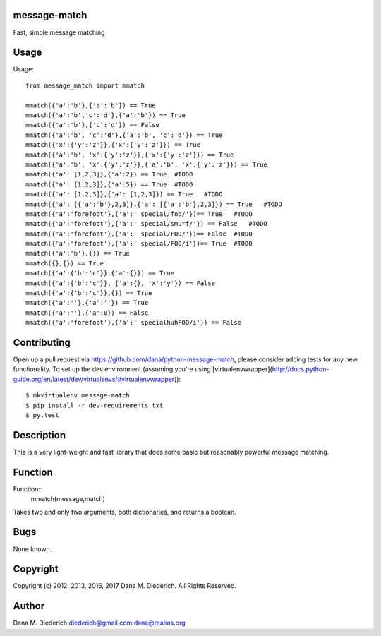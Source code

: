 message-match
=============

Fast, simple message matching

Usage
=====

Usage::

  from message_match import mmatch

  mmatch({'a':'b'},{'a':'b'}) == True
  mmatch({'a':'b','c':'d'},{'a':'b'}) == True
  mmatch({'a':'b'},{'c':'d'}) == False
  mmatch({'a':'b', 'c':'d'},{'a':'b', 'c':'d'}) == True
  mmatch({'x':{'y':'z'}},{'x':{'y':'z'}}) == True
  mmatch({'a':'b', 'x':{'y':'z'}},{'x':{'y':'z'}}) == True
  mmatch({'a':'b', 'x':{'y':'z'}},{'a':'b', 'x':{'y':'z'}}) == True
  mmatch({'a': [1,2,3]},{'a':2}) == True  #TODO
  mmatch({'a': [1,2,3]},{'a':5}) == True  #TODO
  mmatch({'a': [1,2,3]},{'a': [1,2,3]}) == True   #TODO
  mmatch({'a': [{'a':'b'},2,3]},{'a': [{'a':'b'},2,3]}) == True   #TODO
  mmatch({'a':'forefoot'},{'a':' special/foo/'})== True   #TODO
  mmatch({'a':'forefoot'},{'a':' special/smurf/'}) == False   #TODO
  mmatch({'a':'forefoot'},{'a':' special/FOO/'})== False  #TODO
  mmatch({'a':'forefoot'},{'a':' special/FOO/i'})== True  #TODO
  mmatch({'a':'b'},{}) == True
  mmatch({},{}) == True
  mmatch({'a':{'b':'c'}},{'a':{}}) == True
  mmatch({'a':{'b':'c'}}, {'a':{}, 'x':'y'}) == False
  mmatch({'a':{'b':'c'}},{}) == True
  mmatch({'a':''},{'a':''}) == True
  mmatch({'a':''},{'a':0}) == False
  mmatch({'a':'forefoot'},{'a':' specialhuhFOO/i'}) == False

Contributing
============

Open up a pull request via https://github.com/dana/python-message-match, please consider adding tests for any new functionality.  To set up the dev environment (assuming you're using [virtualenvwrapper](http://docs.python-guide.org/en/latest/dev/virtualenvs/#virtualenvwrapper))::

  $ mkvirtualenv message-match
  $ pip install -r dev-requirements.txt
  $ py.test

Description
===========

This is a very light-weight and fast library that does some basic but reasonably powerful message matching.

Function
========

Function::
  mmatch(message,match)

Takes two and only two arguments, both dictionaries, and returns a boolean.

Bugs
====

None known.

Copyright
=========

Copyright (c) 2012, 2013, 2016, 2017 Dana M. Diederich. All Rights Reserved.

Author
======

Dana M. Diederich diederich@gmail.com dana@realms.org

